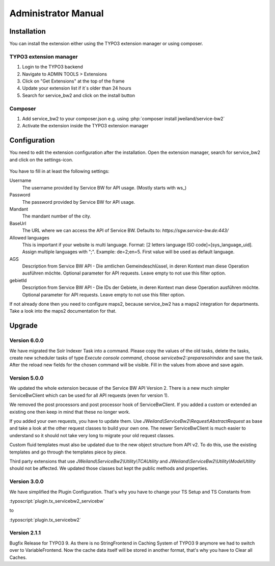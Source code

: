 ﻿..  include:: /Includes.rst.txt


..  _admin-manual:

====================
Administrator Manual
====================

..  _admin-installation:

Installation
============

You can install the extension either using the TYPO3 extension manager or using composer.

TYPO3 extension manager
-----------------------

1.  Login to the TYPO3 backend
2.  Navigate to ADMIN TOOLS > Extensions
3.  Click on "Get Extensions" at the top of the frame
4.  Update your extension list if it´s older than 24 hours
5.  Search for service_bw2 and click on the install button

Composer
--------

1.  Add service_bw2 to your composer.json e.g. using :php:`composer install jweiland/service-bw2`

2.  Activate the extension inside the TYPO3 extension manager

..  _admin-configuration:

Configuration
=============

You need to edit the extension configuration after the installation. Open the extension manager, search for
service_bw2 and click on the settings-icon.

..  figure:: ../Images/AdministratorManual/OpenExtensionConfiguration.jpg
    :alt: Open extension configuration

You have to fill in at least the following settings:

Username
    The username provided by Service BW for API usage. (Mostly starts with ws_)

Password
    The password provided by Service BW for API usage.

Mandant
    The mandant number of the city.

BaseUrl
    The URL where we can access the API of Service BW. Defaults to: `https://sgw.service-bw.de:443/`

Allowed languages
    This is important if your website is multi language. Format: [2 letters language ISO code]=[sys_language_uid].
    Assign multiple languages with ";". Example: de=2;en=5. First value will be used as default language.

AGS
    Description from Service BW API - Die amtlichen Gemeindeschlüssel, in deren Kontext man diese Operation ausführen möchte.
    Optional parameter for API requests. Leave empty to not use this filter option.

gebietId
    Description from Service BW API - Die IDs der Gebiete, in deren Kontext man diese Operation ausführen möchte.
    Optional parameter for API requests. Leave empty to not use this filter option.

If not already done then you need to configure maps2, because service_bw2 has a maps2 integration for departments.
Take a look into the maps2 documentation for that.

Upgrade
=======

Version 6.0.0
-------------

We have migrated the Solr Indexer Task into a command. Please copy the values of the old tasks, delete
the tasks, create new scheduler tasks of type `Execute console command`, choose
`servicebw2::preparesolrindex` and save the task. After the reload new fields for the
chosen command will be visible. Fill in the values from above and save again.

Version 5.0.0
-------------

We updated the whole extension because of the Service BW API Version 2. There is a new much simpler
ServiceBwClient which can be used for all API requests (even for version 1).

We removed the post processors and post processor hook of ServiceBwClient. If you added a custom or extended an existing
one then keep in mind that these no longer work.

If you added your own requests, you have to update them. Use `JWeiland\\ServiceBw2\\Request\\AbstractRequest` as base
and take a look at the other request classes to build your own one. The newer ServiceBwClient is much easier to understand
so it should not take very long to migrate your old request classes.

Custom fluid templates must also be updated due to the new object structure from API v2. To do this, use the existing templates and go through the templates piece by piece.

Third party extensions that use `JWeiland\\ServiceBw2\\Utility\\TCAUtility` and `JWeiland\\ServiceBw2\\Utility\\ModelUtility` should not be affected.
We updated those classes but kept the public methods and properties.

Version 3.0.0
-------------

We have simplified the Plugin Configuration. That's why you have to change your TS Setup and TS Constants from

:typoscript:`plugin.tx_servicebw2_servicebw`

to

:typoscript:`plugin.tx_servicebw2`

Version 2.1.1
-------------

Bugfix Release for TYPO3 9.
As there is no StringFrontend in Caching System of TYPO3 9 anymore we had to switch over to VariableFrontend. Now the
cache data itself will be stored in another format, that's why you have to Clear all Caches.

